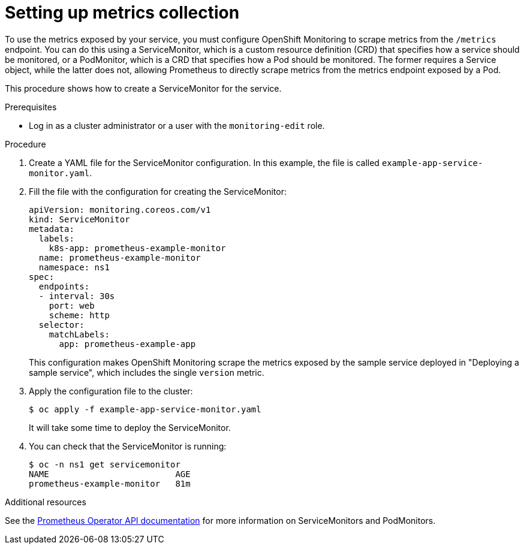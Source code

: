 // Module included in the following assemblies:
//
// * monitoring/monitoring-your-own-services.adoc

[id="setting-up-metrics-collection_{context}"]
= Setting up metrics collection

To use the metrics exposed by your service, you must configure OpenShift Monitoring to scrape metrics from the `/metrics` endpoint. You can do this using a ServiceMonitor, which is a custom resource definition (CRD) that specifies how a service should be monitored, or a PodMonitor, which is a CRD that specifies how a Pod should be monitored. The former requires a Service object, while the latter does not, allowing Prometheus to directly scrape metrics from the metrics endpoint exposed by a Pod.

This procedure shows how to create a ServiceMonitor for the service.

.Prerequisites

* Log in as a cluster administrator or a user with the `monitoring-edit` role.

.Procedure

. Create a YAML file for the ServiceMonitor configuration. In this example, the file is called `example-app-service-monitor.yaml`.

. Fill the file with the configuration for creating the ServiceMonitor:
+
[source,yaml]
----
apiVersion: monitoring.coreos.com/v1
kind: ServiceMonitor
metadata:
  labels:
    k8s-app: prometheus-example-monitor
  name: prometheus-example-monitor
  namespace: ns1
spec:
  endpoints:
  - interval: 30s
    port: web
    scheme: http
  selector:
    matchLabels:
      app: prometheus-example-app
----
+
This configuration makes OpenShift Monitoring scrape the metrics exposed by the sample service deployed in "Deploying a sample service", which includes the single `version` metric.

. Apply the configuration file to the cluster:
+
----
$ oc apply -f example-app-service-monitor.yaml
----
+
It will take some time to deploy the ServiceMonitor.

. You can check that the ServiceMonitor is running:
+
----
$ oc -n ns1 get servicemonitor
NAME                         AGE
prometheus-example-monitor   81m
----

.Additional resources

See the link:https://github.com/openshift/prometheus-operator/blob/release-4.5/Documentation/api.md[Prometheus Operator API documentation] for more information on ServiceMonitors and PodMonitors.
